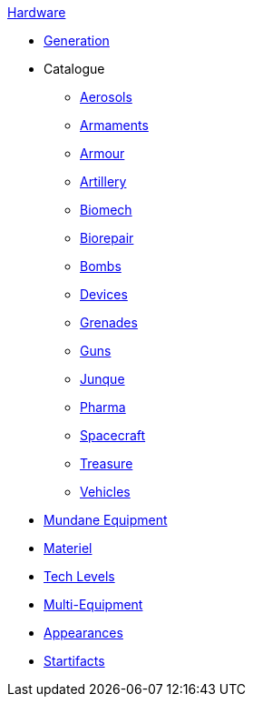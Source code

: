 .xref:hardware:a_introduction.adoc[Hardware]
* xref:hardware:generation.adoc[Generation]
* Catalogue
** xref:hardware:aerosols.adoc[Aerosols]
** xref:hardware:armaments.adoc[Armaments]
** xref:hardware:armour.adoc[Armour]
** xref:hardware:artillery.adoc[Artillery]
** xref:hardware:biomech.adoc[Biomech]
** xref:hardware:biorepair.adoc[Biorepair]
** xref:hardware:bombs.adoc[Bombs]
** xref:hardware:devices.adoc[Devices]
** xref:hardware:grenades.adoc[Grenades]
** xref:hardware:guns.adoc[Guns]
** xref:hardware:junque.adoc[Junque]
** xref:hardware:pharma.adoc[Pharma]
** xref:hardware:spacecraft.adoc[Spacecraft]
** xref:hardware:treasure.adoc[Treasure]
** xref:hardware:vehicles.adoc[Vehicles]
* xref:hardware:mundane_equipment.adoc[Mundane Equipment]
* xref:software:CH55_Support.adoc[Materiel]
* xref:software:CH56_Tech_Level.adoc[Tech Levels]
* xref:software:CH57_Multi_Equipment.adoc[Multi-Equipment]
* xref:software:CH55_Appearances.adoc[Appearances]
* xref:hardware:startifacts.adoc[Startifacts]